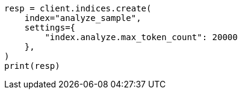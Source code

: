 // This file is autogenerated, DO NOT EDIT
// indices/analyze.asciidoc:367

[source, python]
----
resp = client.indices.create(
    index="analyze_sample",
    settings={
        "index.analyze.max_token_count": 20000
    },
)
print(resp)
----
